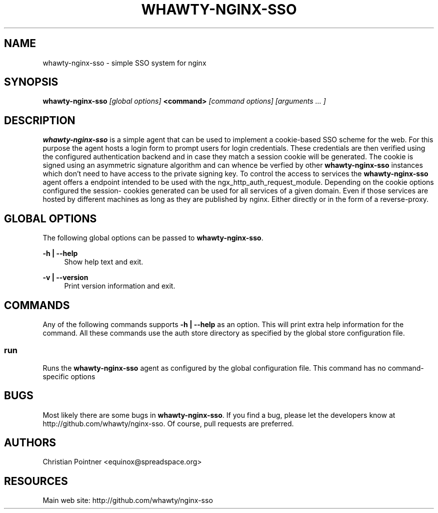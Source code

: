 '\" t
.\"     Title: whawty-nginx-sso
.\"    Author: [see the "AUTHORS" section]
.\" Generator: DocBook XSL Stylesheets vsnapshot <http://docbook.sf.net/>
.\"      Date: 11/11/2023
.\"    Manual: \ \&
.\"    Source: \ \&
.\"  Language: English
.\"
.TH "WHAWTY\-NGINX\-SSO" "8" "11/11/2023" "\ \&" "\ \&"
.\" -----------------------------------------------------------------
.\" * Define some portability stuff
.\" -----------------------------------------------------------------
.\" ~~~~~~~~~~~~~~~~~~~~~~~~~~~~~~~~~~~~~~~~~~~~~~~~~~~~~~~~~~~~~~~~~
.\" http://bugs.debian.org/507673
.\" http://lists.gnu.org/archive/html/groff/2009-02/msg00013.html
.\" ~~~~~~~~~~~~~~~~~~~~~~~~~~~~~~~~~~~~~~~~~~~~~~~~~~~~~~~~~~~~~~~~~
.ie \n(.g .ds Aq \(aq
.el       .ds Aq '
.\" -----------------------------------------------------------------
.\" * set default formatting
.\" -----------------------------------------------------------------
.\" disable hyphenation
.nh
.\" disable justification (adjust text to left margin only)
.ad l
.\" -----------------------------------------------------------------
.\" * MAIN CONTENT STARTS HERE *
.\" -----------------------------------------------------------------
.SH "NAME"
whawty-nginx-sso \- simple SSO system for nginx
.SH "SYNOPSIS"
.sp
\fBwhawty\-nginx\-sso\fR \fI[global options]\fR \fB<command>\fR \fI[command options]\fR \fI[arguments \&... ]\fR
.SH "DESCRIPTION"
.sp
\fBwhawty\-nginx\-sso\fR is a simple agent that can be used to implement a cookie\-based SSO scheme for the web\&. For this purpose the agent hosts a login form to prompt users for login credentials\&. These credentials are then verified using the configured authentication backend and in case they match a session cookie will be generated\&. The cookie is signed using an asymmetric signature algorithm and can whence be verfied by other \fBwhawty\-nginx\-sso\fR instances which don\(cqt need to have access to the private signing key\&. To control the access to services the \fBwhawty\-nginx\-sso\fR agent offers a endpoint intended to be used with the ngx_http_auth_request_module\&. Depending on the cookie options configured the session\- cookies generated can be used for all services of a given domain\&. Even if those services are hosted by different machines as long as they are published by nginx\&. Either directly or in the form of a reverse\-proxy\&.
.SH "GLOBAL OPTIONS"
.sp
The following global options can be passed to \fBwhawty\-nginx\-sso\fR\&.
.PP
\fB\-h | \-\-help\fR
.RS 4
Show help text and exit\&.
.RE
.PP
\fB\-v | \-\-version\fR
.RS 4
Print version information and exit\&.
.RE
.SH "COMMANDS"
.sp
Any of the following commands supports \fB\-h | \-\-help\fR as an option\&. This will print extra help information for the command\&. All these commands use the auth store directory as specified by the global store configuration file\&.
.SS "run"
.sp
Runs the \fBwhawty\-nginx\-sso\fR agent as configured by the global configuration file\&. This command has no command\-specific options
.SH "BUGS"
.sp
Most likely there are some bugs in \fBwhawty\-nginx\-sso\fR\&. If you find a bug, please let the developers know at http://github\&.com/whawty/nginx\-sso\&. Of course, pull requests are preferred\&.
.SH "AUTHORS"
.sp
Christian Pointner <equinox@spreadspace\&.org>
.SH "RESOURCES"
.sp
Main web site: http://github\&.com/whawty/nginx\-sso
